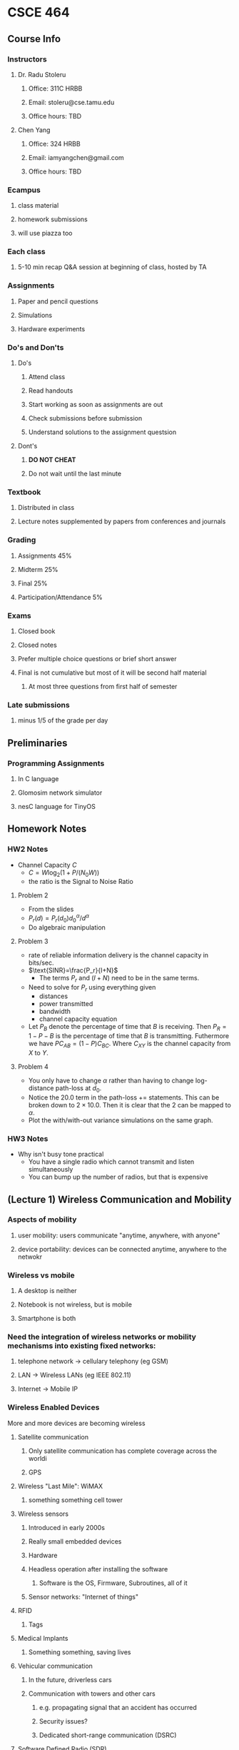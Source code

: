 * CSCE 464
** Course Info
*** Instructors
**** Dr. Radu Stoleru
***** Office: 311C HRBB
***** Email: stoleru@cse.tamu.edu
***** Office hours: TBD
**** Chen Yang
***** Office: 324 HRBB
***** Email: iamyangchen@gmail.com
***** Office hours: TBD
*** Ecampus
**** class material
**** homework submissions
**** will use piazza too
*** Each class
**** 5-10 min recap Q&A session at beginning of class, hosted by TA
*** Assignments
**** Paper and pencil questions
**** Simulations
**** Hardware experiments
*** Do's and Don'ts
**** Do's
***** Attend class
***** Read handouts
***** Start working as soon as assignments are out
***** Check submissions before submission
***** Understand solutions to the assignment questsion
**** Dont's
***** *DO NOT CHEAT*
***** Do not wait until the last minute
*** Textbook
**** Distributed in class
**** Lecture notes supplemented by papers from conferences and journals
*** Grading
**** Assignments 45%
**** Midterm 25%
**** Final 25%
**** Participation/Attendance 5%
*** Exams
**** Closed book
**** Closed notes
**** Prefer multiple choice questions or brief short answer
**** Final is not cumulative but most of it will be second half material
***** At most three questions from first half of semester
*** Late submissions
**** minus 1/5 of the grade per day
** Preliminaries
*** Programming Assignments
**** In C language
**** Glomosim network simulator
**** nesC language for TinyOS
** Homework Notes
*** HW2 Notes
- Channel Capacity $C$
  - $C = W\log_2(1+P/(N_0W))$
  - the ratio is the Signal to Noise Ratio
**** Problem 2
- From the slides
- $P_r(d)=P_r(d_0)d^\alpha_0/d^\alpha$
- Do algebraic manipulation
**** Problem 3
- rate of reliable information delivery is the channel capacity in bits/sec.
- $\text{SINR}=\frac{P_r}{I+N}$
  - The terms $P_r$ and $(I+N)$ need to be in the same terms.
- Need to solve for $P_r$ using everything given
  - distances
  - power transmitted
  - bandwidth
  - channel capacity equation
- Let $P_B$ denote the percentage of time that $B$ is receiving. Then $P_R =
  1-P-B$ is the percentage of time that $B$ is transmitting. Futhermore we have
  $PC_{AB}=(1-P)C_{BC}$. Where $C_{XY}$ is the channel capacity from $X$ to $Y$.
**** Problem 4
- You only have to change $\alpha$ rather than having to change log-distance
  path-loss at $d_0$.
- Notice the 20.0 term in the path-loss += statements. This can be broken down
  to $2\times10.0$. Then it is clear that the $2$ can be mapped to $\alpha$.
- Plot the with/with-out variance simulations on the same graph.
*** HW3 Notes
- Why isn't busy tone practical
  - You have a single radio which cannot transmit and listen simultaneously
  - You can bump up the number of radios, but that is expensive
** (Lecture 1) Wireless Communication and Mobility
*** Aspects of mobility
**** user mobility: users communicate "anytime, anywhere, with anyone"
**** device portability: devices can be connected anytime, anywhere to the netwokr
*** Wireless vs mobile
**** A desktop is neither
**** Notebook is not wireless, but is mobile
**** Smartphone is both
*** Need the integration of wireless networks or mobility mechanisms into existing fixed networks:
**** telephone network -> cellulary telephony (eg GSM)
**** LAN -> Wireless LANs (eg IEEE 802.11)
**** Internet -> Mobile IP
*** Wireless Enabled Devices
More and more devices are becoming wireless
**** Satellite communication
***** Only satellite communication has complete coverage across the worldi
***** GPS
**** Wireless "Last Mile": WiMAX
***** something something cell tower
**** Wireless sensors
***** Introduced in early 2000s
***** Really small embedded devices
***** Hardware
***** Headless operation after installing the software
****** Software is the OS, Firmware, Subroutines, all of it
***** Sensor networks: "Internet of things"
**** RFID
***** Tags
**** Medical Implants
***** Something something, saving lives
**** Vehicular communication
***** In the future, driverless cars
***** Communication with towers and other cars
****** e.g. propagating signal that an accident has occurred
****** Security issues?
****** Dedicated short-range communication (DSRC)
**** Software Defined Radio (SDR)
***** Emits a single signal at a single frequency
***** All logic is embedded in the hardware
****** Save energy
****** Save time
***** Application
****** Cognitive Radios -> Dynamic Spectrum Access
*** History of Wireless Communication
**** Many people in history used light for communication
***** heliographs, flags ("semaphore")
***** 150 BC smoke signals for communication (Greece)
***** 1794, optical telgraph, Claude Chappe
**** Electromagnetic waves are of special importance:
***** 1831 Faraday demonstrates electromagnetic induction
***** J Maxel (1831-79)
****** theory of electromagnetic fields, wave equations (1864)
***** H Hertz (1857-94)
****** Demonstrates with an experiment the wave character of electrical transmission through space (1886)
***** 1895 Guglielmo Marconi
****** First long wave transmission (infrared)
****** First wireless telegraph
***** 1907 Commercial transatlantic connections
****** huge base stations (30 to 100m high antennas)
***** 1915 Wireless voice trans mission new york to San Franciso
***** 1920 Discovery short waves by Marconi
****** reflection at the ionosphere
****** smaller sender and receiver due to vacuum tubes
******* The smaller the frequency the smaller you can make the antennas
******* However the higher you go in frequency (past optical), the more the communication becomes directional
******* The lower you go, the more omnidirectional the signal
***** Lots of development in cellular communication since then
***** 1992 Deployment of GSM
***** 2010 LTE standards mature, first trials
*** Wireless Systems
**** Cellphones
**** Satellites
**** Cordless phones
**** Wireless LANs
*** Applications of RF Communication
**** Limited spectrum must be shared among various applications
**** Spectrum access typically regulated by the government
***** All of the spectrum has been allocated
****** Our devices must on occassion switch frequencies
****** Software defined radios (SDR) sense multiple parts of the spectrum
******* They can communicate on the part of the spectrum that isn't used very well
******* At that point we are _secondary users_.
******* Once a _primary user_ begins communicating our device must relinquish the requency
*** Wired networks: Internet
**** History
***** 1969: First ARPANET deploted
***** 1974: RFC 675 - Specification of Internet Transmission Control Program
***** Early 1980s: TCP/IP deployed
***** Wireless links often at the "edge" of the internet
****** The dawn of wireless communication necessitated the rethinking of communication protocols to deal with this new unreliable medium
*** Communication Protocols
**** Layerted for simplity of design
**** 313 concepts on networking
*** Wireless Network Architectures
**** Infrastructure-based networks (IBN)
- Typically there is a backbone network
  - Can be a go-between for the client and the actual network
**** Infrastructure-less (ad hoc) networks
- The clients connect directly through one-another
- There is no backbone network
- The actual network is formed by the interconnections of all the clients
**** Hybrid networks
- There can be an ad hoc network ultimately connected to a infrastructure-based network
- In this case, the clients in the ad hoc network would have some indirect connection to the internet
  - If the internet in this case is a IBN
**** Wireless Protocols
- Many apps and challenging problems
  - significant research and development activity
- THis course provides an intro to some of these issues
** Protocols and Network Architectures
- *Protocol* a set of rules and conventions
- By enforcing that communicating parties adhere to common *protocol*,
  communication is possible
- A *Network Architecture* is a *structured set of protocols* that implement the
  exchange of information between computers
*** The Levels of Abstraction
- Multiple levels of communication abstractions have been defined by
  standardization bodies
- Each level is enforced by a corresponding protocol
- Each level uses the abstract services of the level below
- Abstraction achieves separation of concerns
  - A protocol needn't know how the lower-level abstractions are implemented and
    what the higher level asbtractions are
**** Layered Network Architecture
- In a *Layered Network Architecture*, the services are grouped in a hierarchy
  of layers.
  - A protocol at _layer N_ uses only services of _layer N-1_
  - A protocol at _layer_N_ provides services only to _layer N+1_
**** Service Primitives
- Assume that some protocol implements service 'X'.
- Recall: A layer N+1 protocol entity sees the lower layers only as an abstract
  service provider
- In the letter example, the letter is the primitive
- The protocol is the postal service
**** (Un-)Acknowledged Service
- A sender cannot assume that a message is received
- Without acknowledgement from the receiver, we have an unconfirmed service
*** Protocol Architectures
**** Few relevant protocols today
- OSI Reference Model
- TCP/IP Suite
- ATM Protocol Stack
**** OSI 
***** defines seven layers
A leaf node in a network may only need layers 1 to 3. But higher level nodes
typically utilize the whole stack.
****** 7: Application
- Provides network access to application programs
- Example: File transfer, Email
****** 6: Presentation
- Data conversion into application format
- Encryption/decryption
- Secure sockets
****** 5: Session
- Support the dialog between cooperating application programs
- Session management, synchronization
- Example: RPC
****** 4: Transport
- Controls delivery of data between hosts
- Connection management, error contro. flow control, multiplexing
- Example: TCP, UDP
****** 3: Network
- Moves packets inside the network
- Performs routing, addressing, switching, congestion control
- Example: IP
****** 2: Data Link
- Reliably transfers frames over a link
- Performs synchronization, error control, flow control
- Example: PPP
****** 1: Physical
- Converts bits into electrical or optical signal
- Transmits these signals over the hardware communication medium
- Example: RS-232
***** Layers and Encapsulation
- Higher level layers will pass on a header with some info down to lower layers
- The header, as it is passed down from higher level layers to lower level
  layers, typically accumulates more and more information as it is relevant to
  the layer beneath it
- Once you get to the physical layer, the header is interpreted as a sequence of bits
***** TCP/IP Suite
- The TCP/IP protocol suite was first defined in 1974
- The TCP/IP protocol suite is the protocol architecture of the *Internet*
- The TCP/IP suite has four layers:
  - Application
  - Transport,
  - Internet,
  - Network and Interface
**** Network Protocol Analysis
***** There are 3 methods to analyze network protocols
- Mathematical Analysis
- Network simulators
- Testbed
***** Examples of network simulators
  - ns-2
  - GloMoSim/QualNet
  - OpNet
- NetSim
***** GloMoSim
- (Global Mobile Information System Simulator)
- A scalable *simulation environment*
- Supports *Wired* and *Wireless* network
- *Layered* approach
- Standard *APIs*
- Parallel *discrete-event* simulation
****** Install and run
- =cp /home/chen/build.sh ./=
- then run =bash ./build.sh=
** The Wireless Link
*** Frequencies for Communication
- VHF (30 Mhz) to UHF (300 Mhz) comprises the mobile radio spectrum
- UHF (300 Mhz) to SHF (30 Ghz) comprises most the wireless LAN spectrum
**** Abbreviations
- VLF = Very Low Frequency
- MF = Medium Frequency
- VHF = Very High Frequency
- UHF = Ultra High Frequency
- SHF = Super High Frequency
- EHF = Extra High Frequency
- UV = Ultraviolet
**** Wireless Transmission
- Processing through the source, the channel, and finally at the receiver
  - Information Source, source encoder, channel encoder, modulator, channel,
    demodulator, channel decoder, source decoder, information sink
***** Transmitter
****** Packetization
- Bits obtained from source coding are divided into chunks (i.e. packets)
****** Encapsulation
- Adding headers by various network layers
****** Error Control Codes
- Errors may occur during transmission over the wireless channel
- Error control codes (ECC) can be used to detect and/or correct such errors
- Error control capabilities of a code depend on the redundancy introduced by
  the code
- (n, k) code: k bits of data, n-k checkbits
- ECC may not be able to correct or detect all errors
- Higher layers cannot rely on lower layers to detect/correct all errors
- Different protocol layers incorporate different ECC mechanisms, depending on
  the reliability requirements
- Ultimate responsibility for reliability at the application layer
- Error probability is a function of transmit power, which is constrained
- ECC incurs overhead, which reduces the effective data rate
- What is the best possible reliable rate? optimization problem
******* Hamming Distance
- *Code* = set of codewords
- *Hamming distance* between two codewords = number of bits in which they differ
- *Distance of a code* = minimum Hamming distance between two codewords
******** Examples
********* (7,4) Single Error Correcting (SEC) Code
  - The properties of the code allows the receiver to correct a single bad bit
  - Otherwise a decoding error (up to 2 bit errors), or an undetected error
  - May be used to detect up to 2 bit errors (but correct no errors)
    - More than 2 errors may not be detected
  - In general, the higher the redundancy, the higher the detecting
********* (8,4) Single Error Correcting-Double Error Detecting (SECDEC) error
- Correct single bit errors
- Detect 2 bit errors (can differentiate between 1 and 2 bit errors)
- More than 2 errors may result in decoding error or undetected error
- Code may be used to detect up to 3 bit errors (but correct no errors)
  - More than 3 errors may not be detected
****** Modulation
- Transmission must use appropriate band of spectrum
- Modulation can facilitate the use of appropriate band
******* Example
******** Binary pulse amplitude modulation (Binary PAM)
- Pulse b(t) of duration T
- Consider first bit
- *Baseband signal* _superimposed_ on the carrier
  - baseband is the signal you multiply -1 or 1 by to indicate whether you are
    transmitting a 1 or a 0 bit
    - typically you multiply by -1 to send 0 and 1 to send a 1
- Multiply the *baseband* signal by *carrier*
  - baseband is what you want to transmit, and the carrier is how you transmit it
- You obtain the modulated signal
******* Fourier Transform
- You can use it to *transform a signal in the frequency domain to the time*
  domain and vice versa
- It says that given a crazy curve representing a signal in the time domain, you
  can get all the different frequencies present by transforming it into the
  frequency domain using a fourier transform
******* Energy
- take the absolute of the time domain, square it, and integrate it from t1 to t2
- This yields the energy
******* Power
- Divide the energy by time, and take the limit of time as it approaches
  infinity (used when you are in the time domain)
- Conceptually, power is how much energy is available in a very short period of
  time
- *Power spectral density* measure of contribution of frequency f to power of
  signal x(t) (used when you are in the frequency domain)
******** Decibel Notation
- Power in *decibel watt/milliwatt* notation
- Power in dBW = 10logP
  - Where P is in watts?
- Power in dBm = 10logP
  - Where P is in milliwats
- Note log is in base 10
****** Propagation
- Is received signal identical with one sent?
******* Noise and Interference
- The signal received by the reciever is a composite of
  - Signal of interest
  - Noise
  - Interference (information of interest to some other receiver)
******** Noise Model
- Additive White Gaussian Noise (AWGN) Process
  - See this slide for an example converting power to dBm
- Additive
  - Noise added to the signal of interest
- White
  - Noise power spectral density is flat, independent of f
- Process
  - Noise at each t is a random variable
- Gaussian
  - n(t) = noise at time t is a gaussian random variable
********* Receiver
********** Received signal
  - Assum single path from transmitter to reciever with ero delay
  - awgn channel with noise power spectral density $N_0/2$
    - $r(t) = aw_i(t) + n(t)$
********** Energy per Bit in Received Signal
********** Demodulation
- random stuff happens, and people are happy, because stuff just works
- Note: error probability goes up the lower the energy per bit
*********** Binary PAM
- Errors occur during transmission
- *Packet error probability* function of *bit error probability* and *packet size*
- Error probability can be reduced by increasing energy per bit
  - Higher transmision power and/or
  - Lower transmission rate
    - trade-off between transmission rate and error probability
- *Similar conclusions hold for other modulation schemes*
*********** Throughput Limit for a Wireless Link
- Performance of a traffic flow (depending on traffic):
  - Throughput 
  - Packet loss rate
  - Delay
  - Jitter
- Shannon (1940) introduced *channel capacity*:
  - *Best achievable rate of reliability information delivery*
  - Measured in Bits/sec
************ Channel capacity
- AWGN channel with bandwidth W
  - $C = W\log_2(1+P/(N_0W))$
    - It's different if there are 1 or more interferers
  - The P dib by N_0 imtes W is the signal to noise ratio
  - Capacity is in bits/sec (W is bandwith in Hz). P is received signal power
  - SNR in dB = 10log(signal power / noise power)
  - _THe higher SNR the more reliable the signal_
************ Transmission range
- Where does a link exist or break?
  - wherever it does
******** Channel Model
- Transmitted signal x(t)
- Received signal r(t)
  - $r(t) = \sum_ia_ix(t-\tau_i)+n(t)+i(t)$
********* Path Gain and Path Loss
- *Path gain* is ratio of received power and transmit power
- Path loss is 1 over path gain
- Path loss PL(db) = 10 log (path loss)
- Received power < transmit power
********* Path Loss Models
********** Large scale path loss:
  - Captures average channel conditions
*********** Free space propagation model
- Valid only for distances $d$ and $d_0$ such that $d \geq d_0$
  - $P_r(d) = P_r(d_0)d^2_0/d^2$
- Receieved power is proportial to the sending power and is inversely
  proportional to the square of the distance
- Received power $P_r = KP_s/d^2$
- $PL(d)=PL(d_0)+20\log(d/d_0)$
********** Small scale path loss:
  - Captures small scale variations due to fading
  - 
** Distributed Multiple Access Control
*** Medium Access Control
- Depends on
  - Channel properties
  - Physical capabilities
    - Single interace
    - One packet at a time
    - One channel at a time
    - Antenna diversity
- Here we assume single interface, single channel, single antenna, one packet at
  a time
*** Introduction
*** Medium Access Control Protocols
- *Assumption* Propagation delay small compared with transmission time
**** Archetypes
***** Centralized
    - A designated host is responsible for coordinating access
    - Not of immediate interest to us
***** Distributed
    - No single host responsible for access
**** Coordinated Access
- Each host is somehow "scheduled" to transmit in certain intervals of time
- Example: token ring
- Schedule between simultaneous transmissions
**** Random access
- Each host "randomly" decides when to transmit
**** Basic
- Based on Aloha
- Simple rule
  - Transmit packet immediately (if not transmitting another packet already)
  - "Unsynchronized time slots"
***** Shortcomings
- No provision for reliability
- No detection of "collisions"
***** Overcome with synchronized time slots
- Synchronized time slots as opposed to unsynchronized yields higher probability
  of successful transmission, about twice as higher.
- Probability of transmission for synchronized (n is how many slots, p is the
  probability that one slot will transmit)
  - $np(n-p)^{n-1}$
- Probability of transmission for unsynchronized (n is how many slots, p is the
  probability that one slot will transmit)
  - $np(n-p)^{2(n-1)}$
**** Carrier Sensing Multiple Access (CSMA)
- Listen-before-you-talk
- A host may transmit only if the channel is sensed as idle
***** Energy Detection
- A potential implementation
  - sample the signal periodically
  - sum the square of the sampled values (integration)
  - if sum exceeds threshold, signal present
- Requires non-zero delay to correctly sense the channel status
  - This incurs overhead
- *Another possibility* detect transition from idle to busy, and vice-versa,
  instead of presence of a signal.
****** Approximation
******* Carrier Sense (CS) threshold Pcs
- If *received power* < _CS threshold_ ==> CHANNEL IDLE
- Else CHANNEL BUSY
- Energy detection accuracy also affected by noise and interference
- Energy detection non-deterministic due to presence of noise
- The approximation assumes that if received signal exceeds Pcs, the
  transmission will always be sensed.
******** Impact of CS Thresold on Interference
- Setting the threshold lower results in lower interference
******* Feature Detection
- Detect a "well-known" waveform to know if a transmission is taking place
  - Preamble
- Trade-off between complexity and accuracy of sensing with energy  detection
- *Our discussion will assume the approximate characterization of energy
  detection*
******** Trade-off
- Large carrier sense threshold
  - More transmitters
  - Greater spatial reuse & more interference
- Trade-off between *spatial reuse* and *interference*
****** Hidden and exposed terminals
- Hiding terminals from each other causes the terminals hidden from each other
  to activate the idle state of the other. This causes huge interference for
  nodes that aren't hidden from each other but are communicating with nodes
  which are may or may not be hidden from each other
- Collisions may occur despite carrier sensing
- Smaller carrier sensing can help
- But increases the incidence of *exposed terminals*
- Cannot eliminate all collisions using carrier sensing
- Trade-off between hidden and exposed terminals
- Optimal carrier sense threshold function of network "topology" and traffic
  charateristics
****** Collisions
******* Collision Detection
- *Eternet* uses carrier sensing and collision detection (CSMA/CD)
- Transmitter also listens to the channel
- Mismatch between trasmitted and received signal indicates mismatch
- Stop transmitting immediately once collision is detected
  - *Reduces time lost on a collision*
******* Collision Detection in Wireless Networks
- _Ultimately it is not possible_
- Remember, no single layer is responsible for reliable communication.
  Ultimately the application is responsible.
- Receiving while transmitting: Received signal dominated by transmitted signal
- Collision occurs at receiver, not the transmitter
- Collision detection difficult at the trasmitter without feedback from the
  receiver
- The *only* way the transmitter knows that a transmission was received
  successfully, the receiver must send back an _acknowledgement_
  - Negative acknowledgement can be employed so the transmitter can be signaled
    to retransmit
******* Collision Avoidance
- Use mechanisms to reduce occurrence of collisions
- For collisions to occur, transmission must *overlap* in time
- Two types of overlapping transmissions
  - Simultaneous
  - Concurrent
******* Concurrent Transmission
- Overlapping transmissions, whch are not *simultaneous* are said to be
  _concurrent_
- Simulatenous and concurrent transmissions desirable if they do not cause too
  much interference to ongoing transmissions
- Trade-off between *spatial reuse* and *interference*
******* Reliability 
- Forward error correction
- Retransmissions
- Stop-and-wait protocl
  - Send a packet
  - Start timeout interval, and
  - Wait for acknowledge
  - If no acknowledge within timeout interval, retransmit
******* Overhead of collisions
- Function
  - Cost of collisions
  - Frequency of collisions
******* A Mechanism to reduce collision cost
- "Reserve" the wireless channel before transmitting data 
- Send short control packets for reservation
- Collision may occur for control packets, but they are short which implies
  lower collision cost
- Once channel reserved, data transmission (hopefully) reliable
******* RTS-CTS Control Packets
- Rather than send all say 1500 packets at once, we wait for a RTS packet that
  can request say 30 packets at a time.
- RTS = Request-To-Send
- CTS = Clear-to-Send
- This can facilitate a sort of virtual carrier sense
  - Both the RTS and CTS packets can contain information that let other stations
    know to stay quiet for a certain amount of time denoted within the packet
  - Good to use RTS-CTS when data packets are large and collisions are frequent
******** Exchange example
- A sends TS to B
- Duration of proposed transmission specified in RTS
- B responds with CTS to acknowledge receipt of RTS
- Host A sends data to B on receipt of CTS
- Other hosts overhearing RTS keep quiet for duration of proposed transmission
